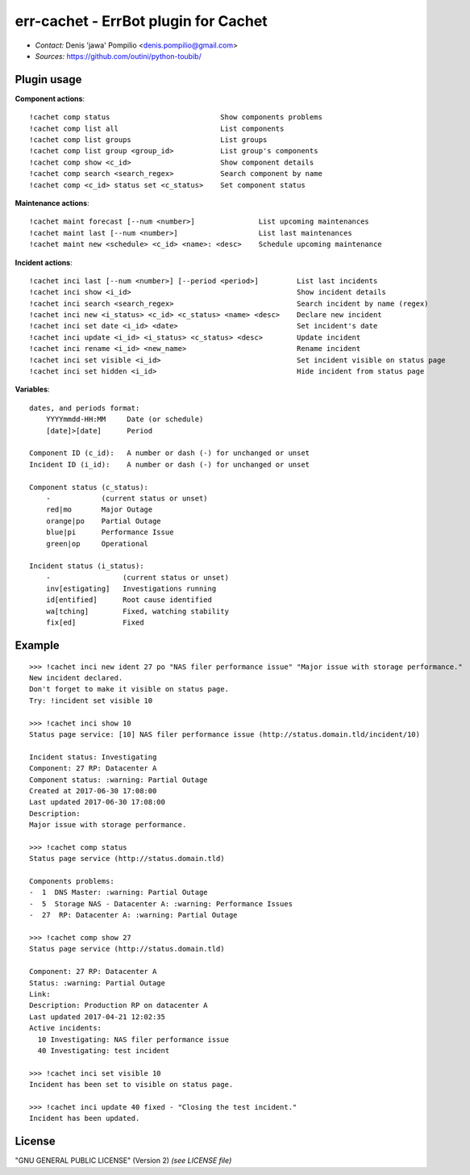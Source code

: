 err-cachet - ErrBot plugin for Cachet
=====================================

* *Contact:* Denis 'jawa' Pompilio <denis.pompilio@gmail.com>
* *Sources:* https://github.com/outini/python-toubib/

Plugin usage
------------

**Component actions**::

    !cachet comp status                          Show components problems
    !cachet comp list all                        List components
    !cachet comp list groups                     List groups
    !cachet comp list group <group_id>           List group's components
    !cachet comp show <c_id>                     Show component details
    !cachet comp search <search_regex>           Search component by name
    !cachet comp <c_id> status set <c_status>    Set component status

**Maintenance actions**::

    !cachet maint forecast [--num <number>]               List upcoming maintenances
    !cachet maint last [--num <number>]                   List last maintenances
    !cachet maint new <schedule> <c_id> <name>: <desc>    Schedule upcoming maintenance

**Incident actions**::

    !cachet inci last [--num <number>] [--period <period>]         List last incidents
    !cachet inci show <i_id>                                       Show incident details
    !cachet inci search <search_regex>                             Search incident by name (regex)
    !cachet inci new <i_status> <c_id> <c_status> <name> <desc>    Declare new incident
    !cachet inci set date <i_id> <date>                            Set incident's date
    !cachet inci update <i_id> <i_status> <c_status> <desc>        Update incident
    !cachet inci rename <i_id> <new_name>                          Rename incident
    !cachet inci set visible <i_id>                                Set incident visible on status page
    !cachet inci set hidden <i_id>                                 Hide incident from status page

**Variables**::

    dates, and periods format:
        YYYYmmdd-HH:MM     Date (or schedule)
        [date]>[date]      Period

    Component ID (c_id):   A number or dash (-) for unchanged or unset
    Incident ID (i_id):    A number or dash (-) for unchanged or unset

    Component status (c_status):
        -            (current status or unset)
        red|mo       Major Outage
        orange|po    Partial Outage
        blue|pi      Performance Issue
        green|op     Operational

    Incident status (i_status):
        -                 (current status or unset)
        inv[estigating]   Investigations running
        id[entified]      Root cause identified
        wa[tching]        Fixed, watching stability
        fix[ed]           Fixed

Example
-------
::

    >>> !cachet inci new ident 27 po "NAS filer performance issue" "Major issue with storage performance."
    New incident declared.
    Don't forget to make it visible on status page.
    Try: !incident set visible 10

    >>> !cachet inci show 10
    Status page service: [10] NAS filer performance issue (http://status.domain.tld/incident/10)

    Incident status: Investigating
    Component: 27 RP: Datacenter A
    Component status: :warning: Partial Outage
    Created at 2017-06-30 17:08:00
    Last updated 2017-06-30 17:08:00
    Description:
    Major issue with storage performance.

    >>> !cachet comp status
    Status page service (http://status.domain.tld)

    Components problems:
    -  1  DNS Master: :warning: Partial Outage
    -  5  Storage NAS - Datacenter A: :warning: Performance Issues
    -  27  RP: Datacenter A: :warning: Partial Outage

    >>> !cachet comp show 27
    Status page service (http://status.domain.tld)

    Component: 27 RP: Datacenter A
    Status: :warning: Partial Outage
    Link:
    Description: Production RP on datacenter A
    Last updated 2017-04-21 12:02:35
    Active incidents:
      10 Investigating: NAS filer performance issue
      40 Investigating: test incident

    >>> !cachet inci set visible 10
    Incident has been set to visible on status page.

    >>> !cachet inci update 40 fixed - "Closing the test incident."
    Incident has been updated.

License
-------

"GNU GENERAL PUBLIC LICENSE" (Version 2) *(see LICENSE file)*